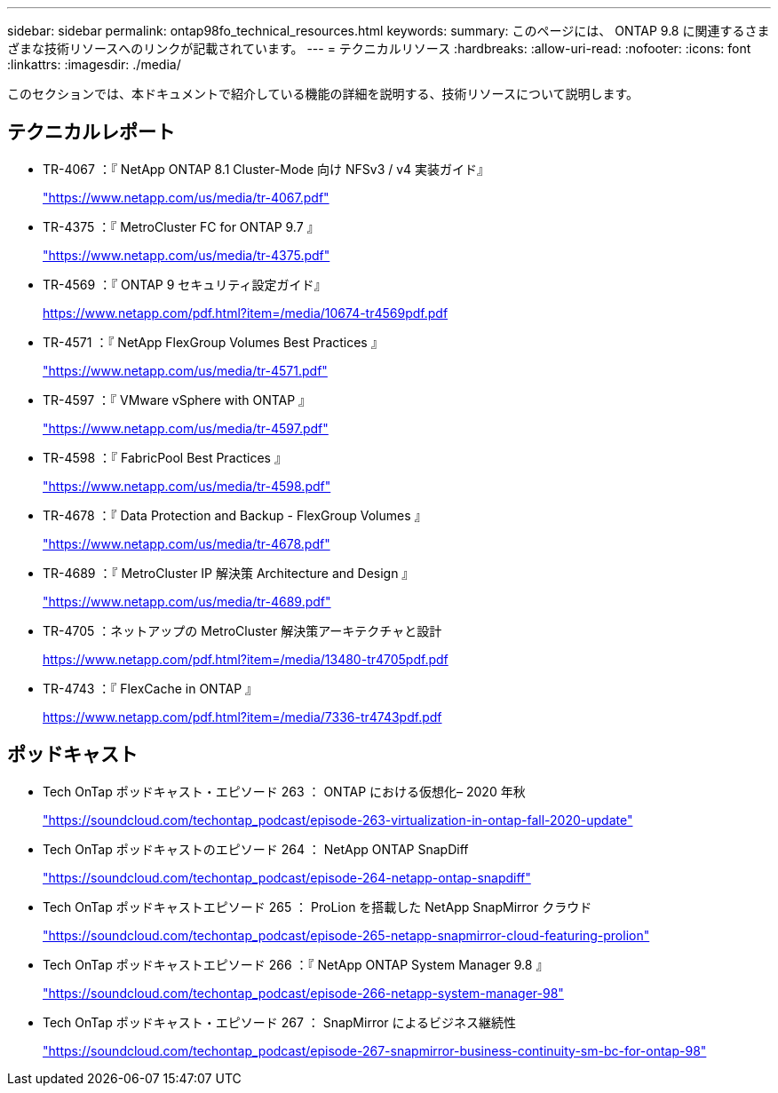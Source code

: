 ---
sidebar: sidebar 
permalink: ontap98fo_technical_resources.html 
keywords:  
summary: このページには、 ONTAP 9.8 に関連するさまざまな技術リソースへのリンクが記載されています。 
---
= テクニカルリソース
:hardbreaks:
:allow-uri-read: 
:nofooter: 
:icons: font
:linkattrs: 
:imagesdir: ./media/


このセクションでは、本ドキュメントで紹介している機能の詳細を説明する、技術リソースについて説明します。



== テクニカルレポート

* TR-4067 ：『 NetApp ONTAP 8.1 Cluster-Mode 向け NFSv3 / v4 実装ガイド』
+
https://www.netapp.com/us/media/tr-4067.pdf["https://www.netapp.com/us/media/tr-4067.pdf"^]

* TR-4375 ：『 MetroCluster FC for ONTAP 9.7 』
+
https://www.netapp.com/us/media/tr-4375.pdf["https://www.netapp.com/us/media/tr-4375.pdf"^]

* TR-4569 ：『 ONTAP 9 セキュリティ設定ガイド』
+
https://www.netapp.com/pdf.html?item=/media/10674-tr4569pdf.pdf["https://www.netapp.com/pdf.html?item=/media/10674-tr4569pdf.pdf"^]

* TR-4571 ：『 NetApp FlexGroup Volumes Best Practices 』
+
https://www.netapp.com/us/media/tr-4571.pdf["https://www.netapp.com/us/media/tr-4571.pdf"^]

* TR-4597 ：『 VMware vSphere with ONTAP 』
+
https://www.netapp.com/us/media/tr-4597.pdf["https://www.netapp.com/us/media/tr-4597.pdf"^]

* TR-4598 ：『 FabricPool Best Practices 』
+
https://www.netapp.com/us/media/tr-4598.pdf["https://www.netapp.com/us/media/tr-4598.pdf"^]

* TR-4678 ：『 Data Protection and Backup - FlexGroup Volumes 』
+
https://www.netapp.com/us/media/tr-4678.pdf["https://www.netapp.com/us/media/tr-4678.pdf"^]

* TR-4689 ：『 MetroCluster IP 解決策 Architecture and Design 』
+
https://www.netapp.com/us/media/tr-4689.pdf["https://www.netapp.com/us/media/tr-4689.pdf"^]

* TR-4705 ：ネットアップの MetroCluster 解決策アーキテクチャと設計
+
https://www.netapp.com/pdf.html?item=/media/13480-tr4705pdf.pdf["https://www.netapp.com/pdf.html?item=/media/13480-tr4705pdf.pdf"^]

* TR-4743 ：『 FlexCache in ONTAP 』
+
https://www.netapp.com/pdf.html?item=/media/7336-tr4743pdf.pdf["https://www.netapp.com/pdf.html?item=/media/7336-tr4743pdf.pdf"^]





== ポッドキャスト

* Tech OnTap ポッドキャスト・エピソード 263 ： ONTAP における仮想化– 2020 年秋
+
https://soundcloud.com/techontap_podcast/episode-263-virtualization-in-ontap-fall-2020-update["https://soundcloud.com/techontap_podcast/episode-263-virtualization-in-ontap-fall-2020-update"^]

* Tech OnTap ポッドキャストのエピソード 264 ： NetApp ONTAP SnapDiff
+
https://soundcloud.com/techontap_podcast/episode-264-netapp-ontap-snapdiff["https://soundcloud.com/techontap_podcast/episode-264-netapp-ontap-snapdiff"^]

* Tech OnTap ポッドキャストエピソード 265 ： ProLion を搭載した NetApp SnapMirror クラウド
+
https://soundcloud.com/techontap_podcast/episode-265-netapp-snapmirror-cloud-featuring-prolion["https://soundcloud.com/techontap_podcast/episode-265-netapp-snapmirror-cloud-featuring-prolion"^]

* Tech OnTap ポッドキャストエピソード 266 ：『 NetApp ONTAP System Manager 9.8 』
+
https://soundcloud.com/techontap_podcast/episode-266-netapp-system-manager-98["https://soundcloud.com/techontap_podcast/episode-266-netapp-system-manager-98"^]

* Tech OnTap ポッドキャスト・エピソード 267 ： SnapMirror によるビジネス継続性
+
https://soundcloud.com/techontap_podcast/episode-267-snapmirror-business-continuity-sm-bc-for-ontap-98["https://soundcloud.com/techontap_podcast/episode-267-snapmirror-business-continuity-sm-bc-for-ontap-98"^]


